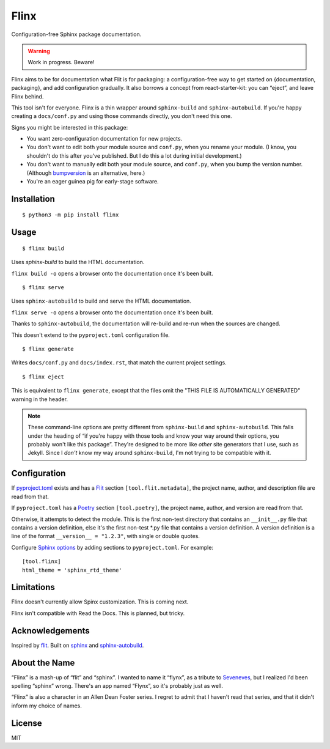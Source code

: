 Flinx
=====

Configuration-free Sphinx package documentation.

.. warning::
   Work in progress. Beware!

Flinx aims to be for documentation what Flit is for packaging: a
configuration-free way to get started on {documentation, packaging}, and add
configuration gradually. It also borrows a concept from react-starter-kit: you
can “eject”, and leave Flinx behind.

This tool isn't for everyone. Flinx is a thin wrapper around ``sphinx-build``
and ``sphinx-autobuild``. If you're happy creating a ``docs/conf.py`` and using
those commands directly, you don't need this one.

Signs you might be interested in this package:

* You want zero-configuration documentation for new projects.
* You don't want to edit both your module source and ``conf.py``, when
  you rename your module. (I know, you shouldn't do this after you've published.
  But I do this a lot during initial development.)
* You don't want to manually edit both your module source, and ``conf.py``,
  when you bump the version number. (Although `bumpversion
  <https://github.com/peritus/bumpversion>`_ is an alternative, here.)
* You're an eager guinea pig for early-stage software.

Installation
------------

::

    $ python3 -m pip install flinx

Usage
-----

::

  $ flinx build

Uses `sphinx-build` to build the HTML documentation.

``flinx build -o`` opens a browser onto the documentation once it's been built.

.. todo:: Currently this pollutes ``./docs``.

::

  $ flinx serve

Uses ``sphinx-autobuild`` to build and serve the HTML documentation.

``flinx serve -o`` opens a browser onto the documentation once it's been built.

Thanks to ``sphinx-autobuild``, the documentation will re-build and re-run when
the sources are changed.

This doesn't extend to the ``pyproject.toml`` configuration file.

::

  $ flinx generate

Writes ``docs/conf.py`` and ``docs/index.rst``, that match the current project
settings.

::

  $ flinx eject

This is equivalent to ``flinx generate``, except that the files omit the "THIS
FILE IS AUTOMATICALLY GENERATED" warning in the header.

.. note::
   These command-line options are pretty different from ``sphinx-build`` and
   ``sphinx-autobuild``. This falls under the heading of “if you're happy with
   those tools and know your way around their options, you probably won't like
   this package”. They're designed to be more like *other* site generators that
   I use, such as Jekyll. Since I *don't* know my way around ``sphinx-build``,
   I'm not trying to be compatible with it.

Configuration
-------------

If pyproject.toml_ exists and has a Flit_ section ``[tool.flit.metadata]``, the
project name, author, and description file are read from that.

If ``pyproject.toml`` has a Poetry_ section ``[tool.poetry]``, the project name,
author, and version are read from that.

Otherwise, it attempts to detect the module. This is the first non-test
directory that contains an ``__init__.py`` file that contains a version
definition, else it's the first non-test \*.py file that contains a version
definition. A version definition is a line of the format ``__version__ =
"1.2.3"``, with single or double quotes.

Configure `Sphinx options`_ by adding sections to ``pyproject.toml``. For example:

::

  [tool.flinx]
  html_theme = 'sphinx_rtd_theme'

.. todo::

   Maybe these should go in ``setup.cfg`` instead.

.. _pyproject.toml: https://www.python.org/dev/peps/pep-0518/
.. _Flit: https://flit.readthedocs.io/en/latest/
.. _Poetry: https://poetry.eustace.io
.. _Sphinx options: http://www.sphinx-doc.org/en/master/usage/configuration.html

Limitations
-----------

Flinx doesn't currently allow Spinx customization. This is coming next.

Flinx isn't compatible with Read the Docs. This is planned, but tricky.

Acknowledgements
-----------------

Inspired by `flit <https://flit.readthedocs.io/en/latest/>`_. Built on `sphinx
<http://www.sphinx-doc.org/en/master/>`_ and `sphinx-autobuild
<https://github.com/GaretJax/sphinx-autobuild>`_.

About the Name
--------------

“Flinx” is a mash-up of “flit” and “sphinx”. I wanted to name it “flynx”, as a
tribute to `Seveneves <https://en.wikipedia.org/wiki/Seveneves>`_, but I
realized I'd been spelling “sphinx” wrong. There's an app named “Flynx”, so it's
probably just as well.

“Flinx” is also a character in an Allen Dean Foster series. I regret to admit
that I haven't read that series, and that it didn't inform my choice of names.

License
-------

MIT
